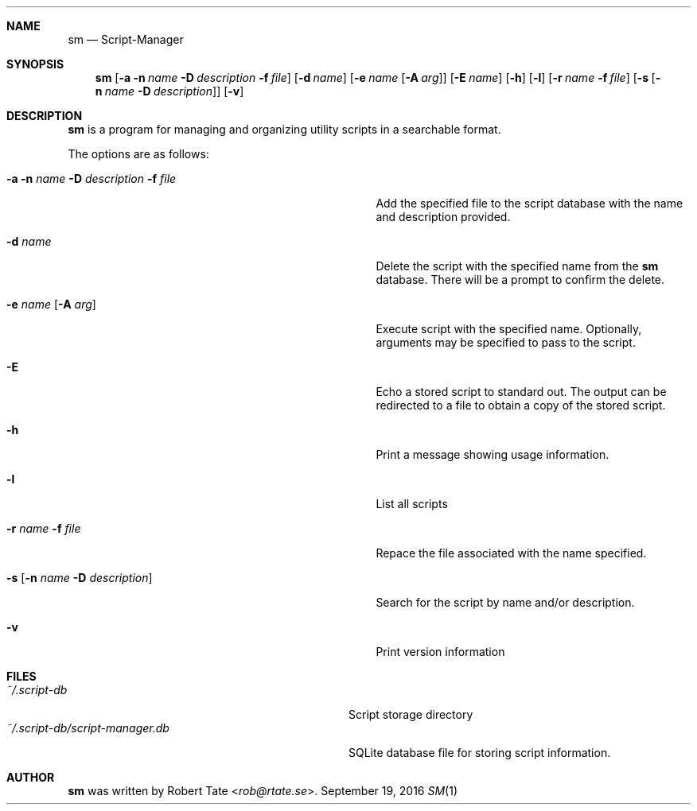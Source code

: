 .\" Copyright (c) 2016 Robert Tate <rob@rtate.se>
.\"
.\" Permission to use, copy, modify, and/or distribute this software for any
.\" purpose with or without fee is hereby granted, provided that the above
.\" copyright notice and this permission notice appear in all copies.
.\"
.\" THE SOFTWARE IS PROVIDED "AS IS" AND THE AUTHOR DISCLAIMS ALL WARRANTIES
.\" WITH REGARD TO THIS SOFTWARE INCLUDING ALL IMPLIED WARRANTIES OF
.\" MERCHANTABILITY AND FITNESS. IN NO EVENT SHALL THE AUTHOR BE LIABLE FOR
.\" ANY SPECIAL, DIRECT, INDIRECT, OR CONSEQUENTIAL DAMAGES OR ANY DAMAGES
.\" WHATSOEVER RESULTING FROM LOSS OF USE, DATA OR PROFITS, WHETHER IN AN
.\" ACTION OF CONTRACT, NEGLIGENCE OR OTHER TORTIOUS ACTION, ARISING OUT OF
.\" OR IN CONNECTION WITH THE USE OR PERFORMANCE OF THIS SOFTWARE.
.\"
.Dd $Mdocdate: September 19 2016 $
.Dt SM 1
.Sh NAME
.Nm sm
.Nd Script-Manager
.Sh SYNOPSIS
.Nm
.Op Fl a Fl n Ar name Fl D Ar description Fl f Ar file
.Op Fl d Ar name
.Op Fl e Ar name Op Fl A Ar arg
.Op Fl E Ar name
.Op Fl h
.Op Fl l
.Op Fl r Ar name Fl f Ar file
.Op Fl s Op Fl n Ar name Fl D Ar description
.Op Fl v
.Sh DESCRIPTION
.Nm
is a program for managing and organizing utility scripts in a searchable format.
.Pp
The options are as follows:
.Bl -tag -width "-a -n name -D description -f file"
.It Fl a Fl n Ar name Fl D Ar description Fl f Ar file
Add the specified file to the script database with the name and description provided.
.It Fl d Ar name
Delete the script with the specified name from the
.Nm
database. There will be a prompt to confirm the delete.
.It Fl e Ar name Op Fl A Ar arg
Execute script with the specified name. Optionally, arguments may be specified to pass to the script.
.It Fl E
Echo a stored script to standard out. The output can be redirected to a file to obtain a copy of the stored script.
.It Fl h
Print a message showing usage information.
.It Fl l
List all scripts
.It Fl r Ar name Fl f Ar file
Repace the file associated with the name specified.
.It Fl s Op Fl n Ar name Fl D Ar description
Search for the script by name and/or description.
.It Fl v
Print version information
.El
.Sh FILES
.Bl -tag -width "~/.script-db/script-manager.db" -compact
.It Pa ~/.script-db
Script storage directory
.It Pa ~/.script-db/script-manager.db
SQLite database file for storing script information.
.El
.Sh AUTHOR
.An -nosplit
.Nm
was written by
.An Robert Tate Aq Mt rob@rtate.se .
